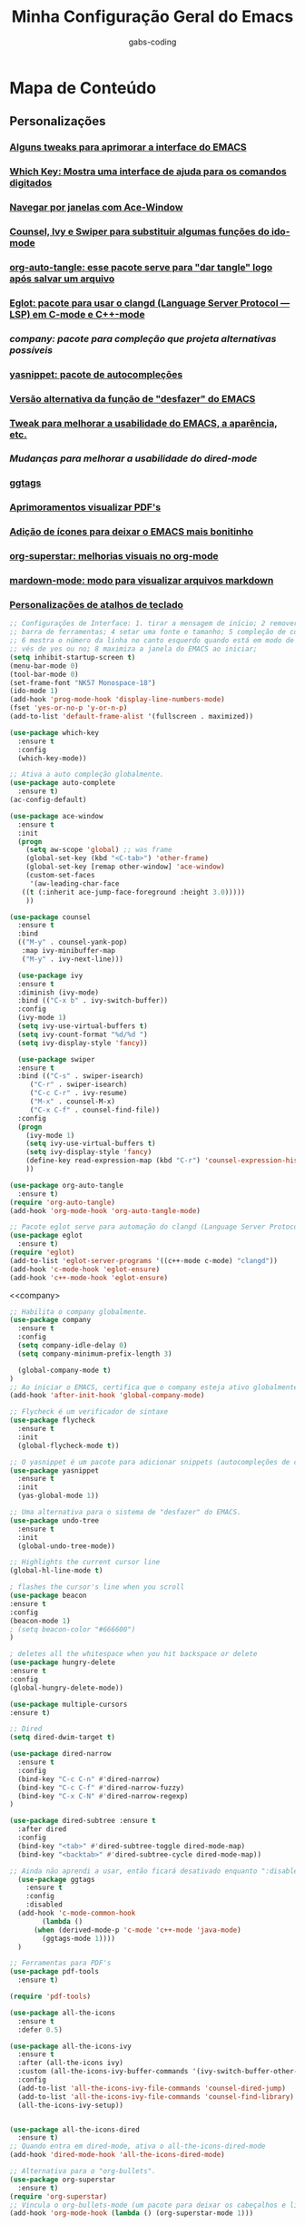 #+TITLE: Minha Configuração Geral do Emacs
#+DESCRIPTION: Esse arquivo contém todas minhas configurações para o EMACS
#+AUTHOR: gabs-coding
#+STARTUP: showeverything

* Mapa de Conteúdo
** Personalizações
*** [[tweaks-interface][Alguns tweaks para aprimorar a interface do EMACS]]
*** [[Which-Key][Which Key: Mostra uma interface de ajuda para os comandos digitados]]
*** [[Ace-Window][Navegar por janelas com Ace-Window]]
*** [[Counsel-Ivy-Swiper][Counsel, Ivy e Swiper para substituir algumas funções do ido-mode]]
*** [[org-auto-tangle][org-auto-tangle: esse pacote serve para "dar tangle" logo após salvar um arquivo]]
*** [[eglot][Eglot: pacote para usar o clangd (Language Server Protocol ― LSP) em C-mode e C++-mode]]
*** [[company][company: pacote para compleção que projeta alternativas possíveis]]
*** [[yasnippet][yasnippet: pacote de autocompleções]]
*** [[undo-tree][Versão alternativa da função de "desfazer" do EMACS]]
*** [[tweaks-qol][Tweak para melhorar a usabilidade do EMACS, a aparência, etc.]]
*** [[dired-imrpoved][Mudanças para melhorar a usabilidade do dired-mode]]
*** [[ggtags]]
*** [[pdf-tools][Aprimoramentos visualizar PDF's]]
*** [[all-the-icons][Adição de ícones para deixar o EMACS mais bonitinho]]
*** [[org-superstar][org-superstar: melhorias visuais no org-mode]]
*** [[markdown-mode][mardown-mode: modo para visualizar arquivos markdown]]
*** [[atalhos][Personalizações de atalhos de teclado]]

<<tweaks-interface>>
#+begin_src emacs-lisp
  ;; Configurações de Interface: 1. tirar a mensagem de início; 2 remover a barra de menu 3 remover a
  ;; barra de ferramentas; 4 setar uma fonte e tamanho; 5 compleção de comandos nos menus de pesquisa
  ;; 6 mostra o número da linha no canto esquerdo quando está em modo de programação; 7 y ou n, ao in
  ;; vés de yes ou no; 8 maximiza a janela do EMACS ao iniciar;
  (setq inhibit-startup-screen t)
  (menu-bar-mode 0)
  (tool-bar-mode 0)
  (set-frame-font "NK57 Monospace-18")
  (ido-mode 1)
  (add-hook 'prog-mode-hook 'display-line-numbers-mode) 
  (fset 'yes-or-no-p 'y-or-n-p)
  (add-to-list 'default-frame-alist '(fullscreen . maximized))
#+end_src

<<Which-Key>>
#+begin_src emacs-lisp
  (use-package which-key
    :ensure t 
    :config
    (which-key-mode))
#+end_src

<<auto-complete>>
#+begin_src emacs-lisp
  ;; Ativa a auto compleção globalmente.
  (use-package auto-complete
    :ensure t)
  (ac-config-default)
#+end_src

<<Ace-Window>>
#+begin_src emacs-lisp
  (use-package ace-window
    :ensure t
    :init
    (progn
      (setq aw-scope 'global) ;; was frame
      (global-set-key (kbd "<C-tab>") 'other-frame)
      (global-set-key [remap other-window] 'ace-window)
      (custom-set-faces
       '(aw-leading-char-face
	 ((t (:inherit ace-jump-face-foreground :height 3.0))))) 
      ))
#+end_src

<<Counsel-Ivy-Swiper>>
#+begin_src emacs-lisp
  (use-package counsel
    :ensure t
    :bind
    (("M-y" . counsel-yank-pop)
     :map ivy-minibuffer-map
     ("M-y" . ivy-next-line)))

    (use-package ivy
    :ensure t
    :diminish (ivy-mode)
    :bind (("C-x b" . ivy-switch-buffer))
    :config
    (ivy-mode 1)
    (setq ivy-use-virtual-buffers t)
    (setq ivy-count-format "%d/%d ")
    (setq ivy-display-style 'fancy))

    (use-package swiper
    :ensure t
    :bind (("C-s" . swiper-isearch)
	   ("C-r" . swiper-isearch)
	   ("C-c C-r" . ivy-resume)
	   ("M-x" . counsel-M-x)
	   ("C-x C-f" . counsel-find-file))
    :config
    (progn
      (ivy-mode 1)
      (setq ivy-use-virtual-buffers t)
      (setq ivy-display-style 'fancy)
      (define-key read-expression-map (kbd "C-r") 'counsel-expression-history)
      ))
#+end_src

<<org-auto-tangle>>
#+begin_src emacs-lisp
  (use-package org-auto-tangle
    :ensure t)
  (require 'org-auto-tangle)
  (add-hook 'org-mode-hook 'org-auto-tangle-mode)
#+end_src

<<eglot>>
#+begin_src emacs-lisp
  ;; Pacote eglot serve para automação do clangd (Language Server Protocol ― LSP de C e C++)
  (use-package eglot
    :ensure t)
  (require 'eglot)
  (add-to-list 'eglot-server-programs '((c++-mode c-mode) "clangd"))
  (add-hook 'c-mode-hook 'eglot-ensure)
  (add-hook 'c++-mode-hook 'eglot-ensure)
#+end_src

<<company>
#+begin_src emacs-lisp
  ;; Habilita o company globalmente.
  (use-package company
    :ensure t
    :config
    (setq company-idle-delay 0)
    (setq company-minimum-prefix-length 3)

    (global-company-mode t)
  )
  ;; Ao iniciar o EMACS, certifica que o company esteja ativo globalmente
  (add-hook 'after-init-hook 'global-company-mode)
#+end_src

<<Flycheck>>
#+begin_src emacs-lisp
  ;; Flycheck é um verificador de sintaxe
  (use-package flycheck
    :ensure t
    :init
    (global-flycheck-mode t))
#+end_src

<<yasnippet>>
#+begin_src emacs-lisp
  ;; O yasnippet é um pacote para adicionar snippets (autocompleções de código).
  (use-package yasnippet
    :ensure t
    :init
    (yas-global-mode 1))
#+end_src

<<undo-tree>>
#+begin_src emacs-lisp
  ;; Uma alternativa para o sistema de "desfazer" do EMACS.
  (use-package undo-tree
    :ensure t
    :init
    (global-undo-tree-mode))
#+end_src

<<tweaks-qol>>
#+begin_src emacs-lisp
  ;; Highlights the current cursor line
  (global-hl-line-mode t)
  
  ; flashes the cursor's line when you scroll
  (use-package beacon
  :ensure t
  :config
  (beacon-mode 1)
  ; (setq beacon-color "#666600")
  )
  
  ; deletes all the whitespace when you hit backspace or delete
  (use-package hungry-delete
  :ensure t
  :config
  (global-hungry-delete-mode))
  
  (use-package multiple-cursors
  :ensure t)
#+end_src

<<dired-improved>>
#+begin_src emacs-lisp
  ;; Dired
  (setq dired-dwim-target t)

  (use-package dired-narrow
    :ensure t
    :config
    (bind-key "C-c C-n" #'dired-narrow)
    (bind-key "C-c C-f" #'dired-narrow-fuzzy)
    (bind-key "C-x C-N" #'dired-narrow-regexp)
  )

  (use-package dired-subtree :ensure t
    :after dired
    :config
    (bind-key "<tab>" #'dired-subtree-toggle dired-mode-map)
    (bind-key "<backtab>" #'dired-subtree-cycle dired-mode-map))
#+end_src

<<ggtags>>
#+begin_src emacs-lisp
  ;; Ainda não aprendi a usar, então ficará desativado enquanto ":disable" estiver marcado.
    (use-package ggtags
      :ensure t
      :config 
      :disabled
    (add-hook 'c-mode-common-hook
	      (lambda ()
		(when (derived-mode-p 'c-mode 'c++-mode 'java-mode)
		  (ggtags-mode 1))))
    )
#+end_src

<<pdf-tools>>
#+begin_src emacs-lisp
  ;; Ferramentas para PDF's
  (use-package pdf-tools
    :ensure t)

  (require 'pdf-tools)
#+end_src

<<all-the-icons>>
#+begin_src emacs-lisp
  (use-package all-the-icons
    :ensure t
    :defer 0.5)

  (use-package all-the-icons-ivy
    :ensure t
    :after (all-the-icons ivy)
    :custom (all-the-icons-ivy-buffer-commands '(ivy-switch-buffer-other-window ivy-switch-buffer))
    :config
    (add-to-list 'all-the-icons-ivy-file-commands 'counsel-dired-jump)
    (add-to-list 'all-the-icons-ivy-file-commands 'counsel-find-library)
    (all-the-icons-ivy-setup))


  (use-package all-the-icons-dired
    :ensure t)
  ;; Quando entra em dired-mode, ativa o all-the-icons-dired-mode
  (add-hook 'dired-mode-hook 'all-the-icons-dired-mode)
#+end_src

<<org-superstar>>
#+begin_src emacs-lisp
  ;; Alternativa para o "org-bullets".
  (use-package org-superstar
    :ensure t)
  (require 'org-superstar)
  ;; Vincula o org-bullets-mode (um pacote para deixar os cabeçalhos e listas do org-mode) mais "xerosim".
  (add-hook 'org-mode-hook (lambda () (org-superstar-mode 1)))
#+end_src

<<markdown-mode>>
#+begin_src emacs-lisp
  (use-package markdown-mode
    :ensure t
    :mode ("README\\.md\\'" . gfm-mode)
    :init (setq markdown-command "multimarkdown"))
#+end_src

<<atalhos>>
#+begin_src emacs-lisp
  ;; Atalhos de teclado
  (global-set-key (kbd "M-o") 'ace-window)
  (global-set-key (kbd "C-S-x") 'vterm)
#+end_src

